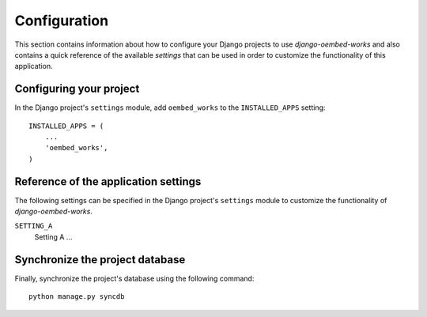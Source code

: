 
=============
Configuration
=============

This section contains information about how to configure your Django projects
to use *django-oembed-works* and also contains a quick reference of the available
*settings* that can be used in order to customize the functionality of this
application.


Configuring your project
========================

In the Django project's ``settings`` module, add ``oembed_works`` to the
``INSTALLED_APPS`` setting::

    INSTALLED_APPS = (
        ...
        'oembed_works',
    )


Reference of the application settings
=====================================

The following settings can be specified in the Django project's ``settings``
module to customize the functionality of *django-oembed-works*.

``SETTING_A``
    Setting A ...


Synchronize the project database
================================

Finally, synchronize the project's database using the following command::

    python manage.py syncdb

